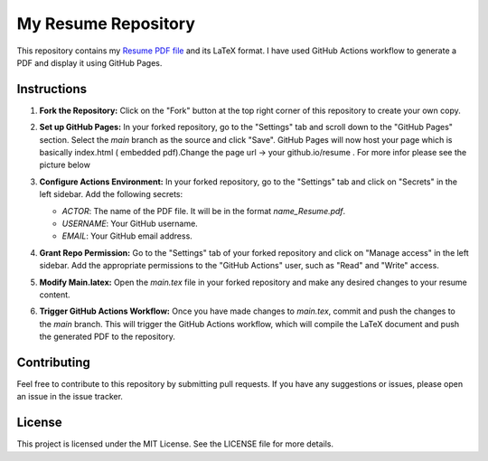 My Resume Repository
====================

This repository contains my `Resume PDF file <Dipin_KN_Resume.pdf>`_  and its LaTeX format. I have used GitHub Actions workflow to generate a PDF and display it using GitHub Pages.

Instructions
------------

1. **Fork the Repository:** Click on the "Fork" button at the top right corner of this repository to create your own copy.

2. **Set up GitHub Pages:** In your forked repository, go to the "Settings" tab and scroll down to the "GitHub Pages" section. Select the `main` branch as the source and click "Save". GitHub Pages will now host your page which is basically index.html ( embedded pdf).Change the page url -> your github.io/resume . For more infor please see the picture below

   .. image:: github_page_setup.jpg
      :alt: GitHub Page Setup

3. **Configure Actions Environment:** In your forked repository, go to the "Settings" tab and click on "Secrets" in the left sidebar. Add the following secrets:

   - `ACTOR`: The name of the PDF file. It will be in the format `name_Resume.pdf`.
   - `USERNAME`: Your GitHub username.
   - `EMAIL`: Your GitHub email address.

4. **Grant Repo Permission:** Go to the "Settings" tab of your forked repository and click on "Manage access" in the left sidebar. Add the appropriate permissions to the "GitHub Actions" user, such as "Read" and "Write" access.

5. **Modify Main.latex:** Open the `main.tex` file in your forked repository and make any desired changes to your resume content.

6. **Trigger GitHub Actions Workflow:** Once you have made changes to `main.tex`, commit and push the changes to the `main` branch. This will trigger the GitHub Actions workflow, which will compile the LaTeX document and push the generated PDF to the repository.


Contributing
------------

Feel free to contribute to this repository by submitting pull requests. If you have any suggestions or issues, please open an issue in the issue tracker.

License
-------

This project is licensed under the MIT License. See the LICENSE file for more details.

